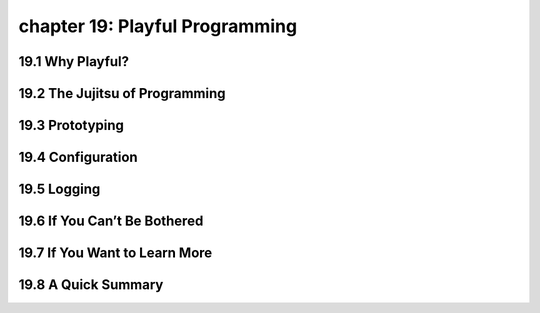 chapter 19: Playful Programming
==================================



19.1 Why Playful?
-------------------





19.2 The Jujitsu of Programming
-----------------------------------


19.3 Prototyping
-------------------


19.4 Configuration
-------------------


19.5 Logging
-------------------


19.6 If You Can’t Be Bothered
----------------------------------


19.7 If You Want to Learn More
---------------------------------

19.8 A Quick Summary
-----------------------

